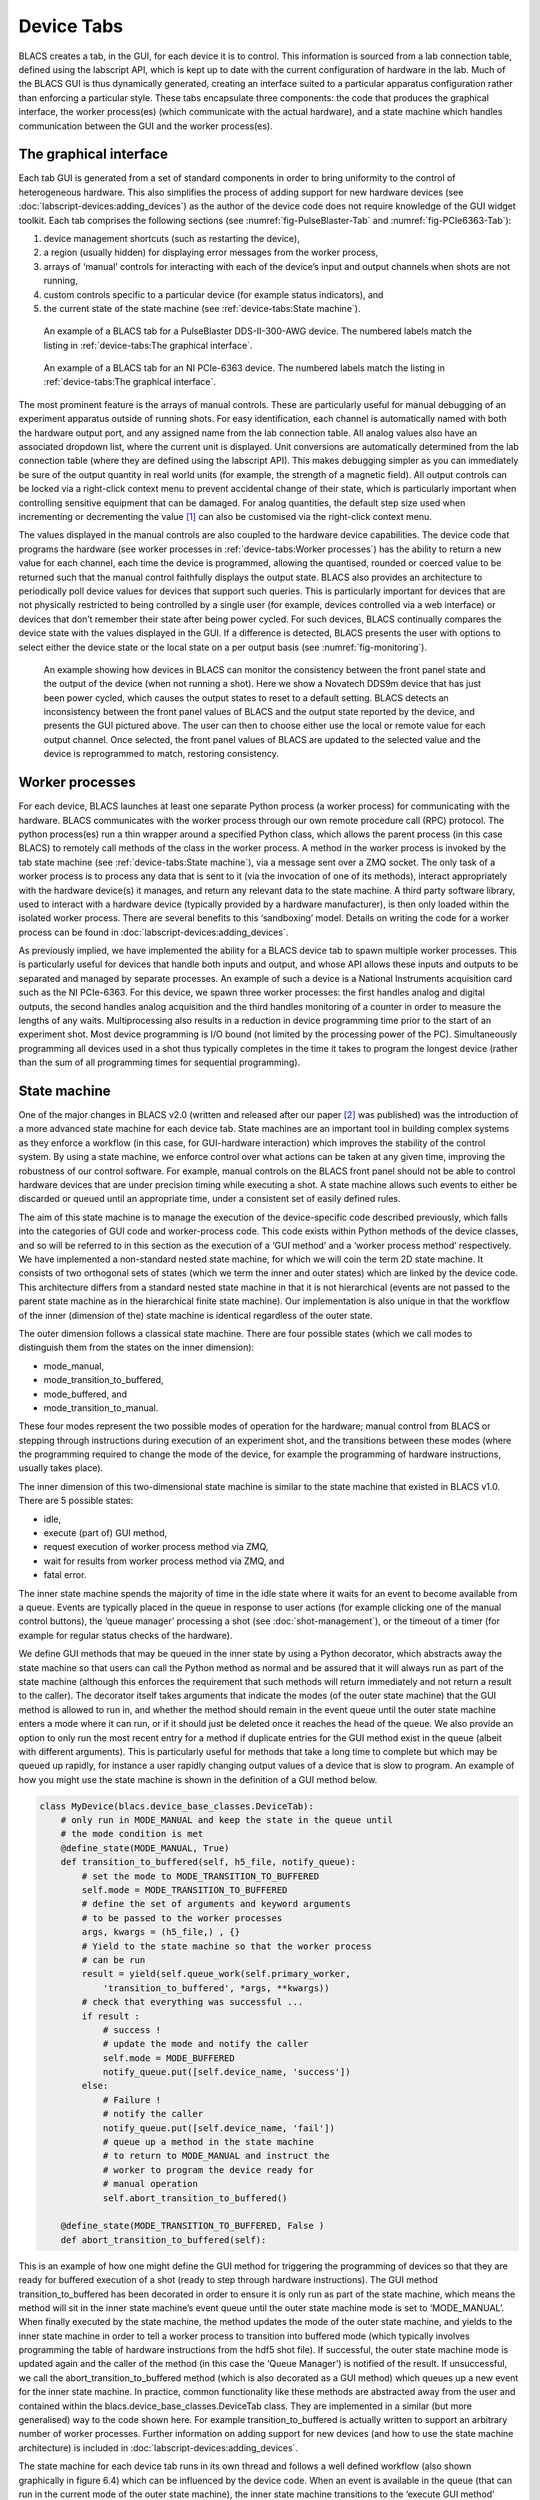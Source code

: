 Device Tabs
===========

BLACS creates a tab, in the GUI, for each device it is to control. This information is
sourced from a lab connection table, defined using the labscript API, which is kept up to
date with the current configuration of hardware in the lab. Much of the BLACS GUI is thus
dynamically generated, creating an interface suited to a particular apparatus configuration
rather than enforcing a particular style. These tabs encapsulate three components: the code
that produces the graphical interface, the worker process(es) (which communicate with the
actual hardware), and a state machine which handles communication between the GUI and
the worker process(es).

The graphical interface
-----------------------

Each tab GUI is generated from a set of standard components in order to bring uniformity
to the control of heterogeneous hardware. This also simplifies the process of adding support
for new hardware devices (see :doc:`labscript-devices:adding_devices`) as the author of the device code does not require
knowledge of the GUI widget toolkit. Each tab comprises the following sections (see :numref:`fig-PulseBlaster-Tab` 
and :numref:`fig-PCIe6363-Tab`):

#. device management shortcuts (such as restarting the device),
#. a region (usually hidden) for displaying error messages from the worker process,
#. arrays of ‘manual’ controls for interacting with each of the device’s input and output
   channels when shots are not running,
#. custom controls specific to a particular device (for example status indicators), and
#. the current state of the state machine (see :ref:`device-tabs:State machine`).

.. _fig-PulseBlaster-Tab:

.. figure:: img/blacs_pulseblastertab.png

    An example of a BLACS tab for a PulseBlaster DDS-II-300-AWG device. The numbered labels
    match the listing in :ref:`device-tabs:The graphical interface`.

.. _fig-PCIe6363-Tab:

.. figure:: img/blacs_pcie6363tab.png 

    An example of a BLACS tab for an NI PCIe-6363 device. The numbered labels match the
    listing in :ref:`device-tabs:The graphical interface`.

The most prominent feature is the arrays of manual controls. These are particularly
useful for manual debugging of an experiment apparatus outside of running shots. For
easy identification, each channel is automatically named with both the hardware output
port, and any assigned name from the lab connection table. All analog values also have
an associated dropdown list, where the current unit is displayed. Unit conversions are
automatically determined from the lab connection table (where they are defined using the
labscript API). This makes debugging simpler as you can immediately be sure of
the output quantity in real world units (for example, the strength of a magnetic field). All
output controls can be locked via a right-click context menu to prevent accidental change
of their state, which is particularly important when controlling sensitive equipment that
can be damaged. For analog quantities, the default step size used when incrementing or
decrementing the value [1]_ can also be customised via the right-click context menu.

The values displayed in the manual controls are also coupled to the hardware device
capabilities. The device code that programs the hardware (see worker processes in :ref:`device-tabs:Worker processes`)
has the ability to return a new value for each channel, each time the device is programmed,
allowing the quantised, rounded or coerced value to be returned such that the manual control
faithfully displays the output state. BLACS also provides an architecture to periodically
poll device values for devices that support such queries. This is particularly important for
devices that are not physically restricted to being controlled by a single user (for example,
devices controlled via a web interface) or devices that don’t remember their state after
being power cycled. For such devices, BLACS continually compares the device state with
the values displayed in the GUI. If a difference is detected, BLACS presents the user with
options to select either the device state or the local state on a per output basis (see 
:numref:`fig-monitoring`).

.. _fig-monitoring:

.. figure:: img/blacs_monitoring.png 

    An example showing how devices in BLACS can monitor the consistency between
    the front panel state and the output of the device (when not running a shot). Here we show a
    Novatech DDS9m device that has just been power cycled, which causes the output states to
    reset to a default setting. BLACS detects an inconsistency between the front panel values of
    BLACS and the output state reported by the device, and presents the GUI pictured above.
    The user can then to choose either use the local or remote value for each output channel.
    Once selected, the front panel values of BLACS are updated to the selected value and the
    device is reprogrammed to match, restoring consistency.

Worker processes
----------------

For each device, BLACS launches at least one separate Python process (a worker process)
for communicating with the hardware. BLACS communicates with the worker process
through our own remote procedure call (RPC) protocol. The python process(es) run a
thin wrapper around a specified Python class, which allows the parent process (in this case
BLACS) to remotely call methods of the class in the worker process. A method in the
worker process is invoked by the tab state machine (see :ref:`device-tabs:State machine`), via a message sent over a
ZMQ socket. The only task of a worker process is to process any data that is sent to it (via
the invocation of one of its methods), interact appropriately with the hardware device(s) it
manages, and return any relevant data to the state machine. A third party software library,
used to interact with a hardware device (typically provided by a hardware manufacturer),
is then only loaded within the isolated worker process. There are several benefits to this
‘sandboxing’ model. Details on writing the
code for a worker process can be found in :doc:`labscript-devices:adding_devices`.

As previously implied, we have implemented the ability for a BLACS device tab to spawn
multiple worker processes. This is particularly useful for devices that handle both inputs
and output, and whose API allows these inputs and outputs to be separated and managed
by separate processes. An example of such a device is a National Instruments acquisition
card such as the NI PCIe-6363. For this device, we spawn three worker processes: the first
handles analog and digital outputs, the second handles analog acquisition and the third
handles monitoring of a counter in order to measure the lengths of any waits.
Multiprocessing also results in a reduction in device programming time prior to the
start of an experiment shot. Most device programming is I/O bound (not limited by the
processing power of the PC). Simultaneously programming all devices used in a shot thus
typically completes in the time it takes to program the longest device (rather than the sum
of all programming times for sequential programming).

State machine
-------------

One of the major changes in BLACS v2.0 (written and released after our paper [2]_ was
published) was the introduction of a more advanced state machine for each device tab. State
machines are an important tool in building complex systems as they enforce a workflow (in
this case, for GUI-hardware interaction) which improves the stability of the control system.
By using a state machine, we enforce control over what actions can be taken at any given
time, improving the robustness of our control software. For example, manual controls on the
BLACS front panel should not be able to control hardware devices that are under precision
timing while executing a shot. A state machine allows such events to either be discarded or
queued until an appropriate time, under a consistent set of easily defined rules.

The aim of this state machine is to manage the execution of the device-specific code
described previously, which falls into the categories of GUI code and worker-process code.
This code exists within Python methods of the device classes,
and so will be referred to in this section as the execution of a ‘GUI method’ and a ‘worker
process method’ respectively. We have implemented a non-standard nested state machine,
for which we will coin the term 2D state machine. It consists of two orthogonal sets of
states (which we term the inner and outer states) which are linked by the device code. This
architecture differs from a standard nested state machine in that it is not hierarchical (events
are not passed to the parent state machine as in the hierarchical finite state machine). Our
implementation is also unique in that the workflow of the inner (dimension of the) state
machine is identical regardless of the outer state.

The outer dimension follows a classical state machine. There are four possible states
(which we call modes to distinguish them from the states on the inner dimension):

* mode_manual,
* mode_transition_to_buffered,
* mode_buffered, and
* mode_transition_to_manual.

These four modes represent the two possible modes of operation for the hardware; manual
control from BLACS or stepping through instructions during execution of an experiment
shot, and the transitions between these modes (where the programming required to change
the mode of the device, for example the programming of hardware instructions, usually
takes place).

The inner dimension of this two-dimensional state machine is similar to the state machine
that existed in BLACS v1.0. There are 5 possible states:

* idle,
* execute (part of) GUI method,
* request execution of worker process method via ZMQ,
* wait for results from worker process method via ZMQ, and
* fatal error.

The inner state machine spends the majority of time in the idle state where it waits for an
event to become available from a queue. Events are typically placed in the queue in response
to user actions (for example clicking one of the manual control buttons), the ‘queue manager’
processing a shot (see :doc:`shot-management`), or the timeout of a timer (for example for regular status checks
of the hardware).

We define GUI methods that may be queued in the inner state by using a Python
decorator, which abstracts away the state machine so that users can call the Python method
as normal and be assured that it will always run as part of the state machine (although this
enforces the requirement that such methods will return immediately and not return a result
to the caller). The decorator itself takes arguments that indicate the modes (of the outer
state machine) that the GUI method is allowed to run in, and whether the method should
remain in the event queue until the outer state machine enters a mode where it can run, or
if it should just be deleted once it reaches the head of the queue. We also provide an option
to only run the most recent entry for a method if duplicate entries for the GUI method
exist in the queue (albeit with different arguments). This is particularly useful for methods
that take a long time to complete but which may be queued up rapidly, for instance a user
rapidly changing output values of a device that is slow to program. An example of how you
might use the state machine is shown in the definition of a GUI method below.

.. code-block:: python

    class MyDevice(blacs.device_base_classes.DeviceTab):
        # only run in MODE_MANUAL and keep the state in the queue until
        # the mode condition is met
        @define_state(MODE_MANUAL, True)
        def transition_to_buffered(self, h5_file, notify_queue):
            # set the mode to MODE_TRANSITION_TO_BUFFERED
            self.mode = MODE_TRANSITION_TO_BUFFERED
            # define the set of arguments and keyword arguments
            # to be passed to the worker processes
            args, kwargs = (h5_file,) , {}
            # Yield to the state machine so that the worker process
            # can be run
            result = yield(self.queue_work(self.primary_worker,
                'transition_to_buffered', *args, **kwargs))
            # check that everything was successful ...
            if result :
                # success !
                # update the mode and notify the caller
                self.mode = MODE_BUFFERED
                notify_queue.put([self.device_name, 'success'])
            else:
                # Failure !
                # notify the caller
                notify_queue.put([self.device_name, 'fail'])
                # queue up a method in the state machine
                # to return to MODE_MANUAL and instruct the
                # worker to program the device ready for
                # manual operation
                self.abort_transition_to_buffered()

        @define_state(MODE_TRANSITION_TO_BUFFERED, False )
        def abort_transition_to_buffered(self):

This is an example of how one might define the GUI method for triggering the programming
of devices so that they are ready for buffered execution of a shot (ready to step
through hardware instructions). The GUI method transition_to_buffered has been decorated
in order to ensure it is only run as part of the state machine, which means the method
will sit in the inner state machine’s event queue until the outer state machine mode is set
to ‘MODE_MANUAL’. When finally executed by the state machine, the method updates
the mode of the outer state machine, and yields to the inner state machine in order to tell a
worker process to transition into buffered mode (which typically involves programming the
table of hardware instructions from the hdf5 shot file). If successful, the outer state machine
mode is updated again and the caller of the method (in this case the ‘Queue Manager’) is
notified of the result. If unsuccessful, we call the abort_transition_to_buffered method
(which is also decorated as a GUI method) which queues up a new event for the inner state
machine. In practice, common functionality like these methods are abstracted away from
the user and contained within the blacs.device_base_classes.DeviceTab class. They
are implemented in a similar (but more generalised) way to the code shown here. For example
transition_to_buffered is actually written to support an arbitrary number of worker
processes. Further information on adding support for new devices (and how to use the state
machine architecture) is included in :doc:`labscript-devices:adding_devices`.

The state machine for each device tab runs in its own thread and follows a well defined
workflow (also shown graphically in figure 6.4) which can be influenced by the device code.
When an event is available in the queue (that can run in the current mode of the outer state
machine), the inner state machine transitions to the ‘execute GUI method’ state, and calls
the Python method that was queued up. As this method likely interacts with the GUI, the
method is executed in the main thread (via a request to the GUI event loop provided by
the Qt widget toolkit). This method executes (temporarily blocking interaction with the
GUI) until it either completes, or hits the yield Python keyword. The yield keyword in
Python returns control of the program to the calling code (in this case our state machine).
The yield keyword also allows the called method to return information to the calling code
(for example the data variable would be returned if called as yield(data)). We utilise this
to allow the GUI method to request that the inner state machine transition through the
inner states relating to the worker process, in this case by calling:

.. code-block:: python

    yield(self.queue_work('worker_name', 'worker_method_name'))

If such a statement is encountered, the inner state machine enters the ‘request execution of
worker method’ state and requests the named worker process execute the named method. It
then immediately transitions to the ‘wait for results from worker’ state. Once results have
been received from the worker process (after it has run the worker method), the inner state
machine re-enters the ‘execute GUI method’ state, passing in the results from the worker
process as the return value of the yield keyword, and continues with the execution of the
GUI method from the point it left. This continues until the execution of the GUI method
is complete, where the state machine then enters the ‘idle’ state again. The exception to
this is if a Python Exception is raised in the GUI method, in which case the state machine
enters the ‘Fatal error’ state. The GUI method may also request a change in the outer state
machine mode, which then determines which events can be processed when the inner state
machine next returns to the ‘Idle’ state.

.. _fig-statemachine:

.. figure:: img/blacs_statemachine.png 

    A flowchart of the logic for the BLACS state machine as described in :ref:`device-tabs:State machine`.

This results in a flexible state machine architecture that allows the device code to control
some portions of the state machine, while maintaining a fixed state machine structure across
device tabs. By exposing the internals of the state machine only via the BLACS tab GUI
methods, we can abstract away much of the state machine implementation and simplify
the necessary coding skills needed to implement support for new devices. We believe this
is a critical requirement of meeting the flexibility goal of our control system, and further
details on the simplicity of adding support for new devices is discussed in :doc:`labscript-devices:adding_devices`. Our state
machine architecture also allows us to provide a consistent and responsive GUI to a user
by obscuring hardware specific details and offloading these to a separate process.

Handling waits
--------------

In order to use waits, one of the devices in BLACS must monitor
the length of each wait so that a mapping between labscript time and experiment time can
be made. This mapping is then used by analog acquisition devices in BLACS to correctly
break up acquired traces into the requested acquisitions. The length of the wait is also used
in real (software) time by the wait monitor in order to ensure the experiment is not stuck
in a wait forever.

The current wait monitor implementation uses one of the inbuilt counters that are in
many National Instruments acquisition devices, however other implementations are of course
possible if support is added when creating the device classes. At the completion
of an experiment shot, the wait monitor calculates the durations of each wait (based on
data it acquired during the shot) and writes these to the shot file. The wait monitor then
broadcasts a ZMQ event indicating this has been completed. Device code that relies on the
wait information (for example, for breaking up analog acquisitions into the requested set
of traces), waits for this event to be received during the transition to manual mode, before
performing any action. This ensures that the measured lengths of the waits are always
available in the hdf5 file when required.


.. rubric:: Footnotes

.. [1] Incrementing or decrementing the value can be done using the up/down arrows next to the value, the
    mouse scroll wheel, or the arrow keys on the keyboard. The page up/down keys can also be used, which
    will adjust the value by 10 times the step size. This is distinct from typing a value directly into the
    widget, which is not affected by the step size. However both incrementing/decrementing and typing
    a value in will be equally affected by any quantisation demanded by the hardware device, which we
    discuss in the following paragraph.

.. [2] P. T. Starkey, C. J. Billington, S. P. Johnstone, M. Jasperse, K. Helmerson,
    L. D. Turner, and R. P. Anderson. *A scripted control system for autonomous
    hardware-timed experiments* Review of Scientific Instruments **84**, 085111 (2013).
    https://doi.org/10.1063/1.4817213

